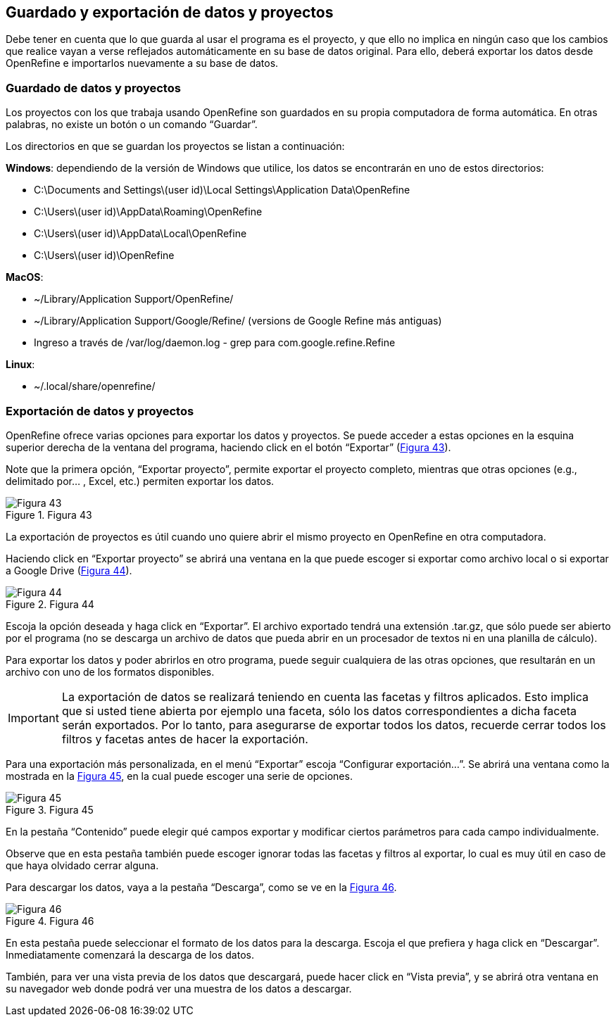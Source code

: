 == Guardado y exportación de datos y proyectos

Debe tener en cuenta que lo que guarda al usar el programa es el proyecto, y que ello no implica en ningún caso que los cambios que realice vayan a verse reflejados automáticamente en su base de datos original. Para ello, deberá exportar los datos desde OpenRefine e importarlos nuevamente a su base de datos.

=== Guardado de datos y proyectos

Los proyectos con los que trabaja usando OpenRefine son guardados en su propia computadora de forma automática. En otras palabras, no existe un botón o un comando “Guardar”.

Los directorios en que se guardan los proyectos se listan a continuación:

*Windows*: dependiendo de la versión de Windows que utilice, los datos se encontrarán en uno de estos directorios:

* C:\Documents and Settings\(user id)\Local Settings\Application Data\OpenRefine
* C:\Users\(user id)\AppData\Roaming\OpenRefine
* C:\Users\(user id)\AppData\Local\OpenRefine
* C:\Users\(user id)\OpenRefine

*MacOS*:

* ~/Library/Application Support/OpenRefine/
* ~/Library/Application Support/Google/Refine/ (versions de Google Refine más antiguas)
* Ingreso a través de /var/log/daemon.log - grep para com.google.refine.Refine

*Linux*:

* ~/.local/share/openrefine/

=== Exportación de datos y proyectos [[sect-3.2]]

OpenRefine ofrece varias opciones para exportar los datos y proyectos. Se puede acceder a estas opciones en la esquina superior derecha de la ventana del programa, haciendo click en el botón “Exportar” (<<img-fig-43,Figura 43>>).

Note que la primera opción, “Exportar proyecto”, permite exportar el proyecto completo, mientras que otras opciones (e.g., delimitado por… , Excel, etc.) permiten exportar los datos.

[#img-fig-43]
.Figura 43
image::img/es.figure-43.jpg[Figura 43,align=center]

La exportación de proyectos es útil cuando uno quiere abrir el mismo proyecto en OpenRefine en otra computadora.

Haciendo click en “Exportar proyecto” se abrirá una ventana en la que puede escoger si exportar como archivo local o si exportar a Google Drive (<<img-fig-44,Figura 44>>).

[#img-fig-44]
.Figura 44
image::img/es.figure-44.jpg[Figura 44,align=center]

Escoja la opción deseada y haga click en “Exportar”. El archivo exportado tendrá una extensión .tar.gz, que sólo puede ser abierto por el programa (no se descarga un archivo de datos que pueda abrir en un procesador de textos ni en una planilla de cálculo).

Para exportar los datos y poder abrirlos en otro programa, puede seguir cualquiera de las otras opciones, que resultarán en un archivo con uno de los formatos disponibles.

IMPORTANT: La exportación de datos se realizará teniendo en cuenta las facetas y filtros aplicados. Esto implica que si usted tiene abierta por ejemplo una faceta, sólo los datos correspondientes a dicha faceta serán exportados. Por lo tanto, para asegurarse de exportar todos los datos, recuerde cerrar todos los filtros y facetas antes de hacer la exportación.

Para una exportación más personalizada, en el menú “Exportar” escoja “Configurar exportación…”. Se abrirá una ventana como la mostrada en la <<img-fig-45,Figura 45>>, en la cual puede escoger una serie de opciones.

[#img-fig-45]
.Figura 45
image::img/es.figure-45.jpg[Figura 45,align=center]

En la pestaña “Contenido” puede elegir qué campos exportar y modificar ciertos parámetros para cada campo individualmente.

Observe que en esta pestaña también puede escoger ignorar todas las facetas y filtros al exportar, lo cual es muy útil en caso de que haya olvidado cerrar alguna.

Para descargar los datos, vaya a la pestaña “Descarga”, como se ve en la <<img-fig-46,Figura 46>>.

[#img-fig-46]
.Figura 46
image::img/es.figure-46.jpg[Figura 46,align=center]

En esta pestaña puede seleccionar el formato de los datos para la descarga. Escoja el que prefiera y haga click en “Descargar”. Inmediatamente comenzará la descarga de los datos.

También, para ver una vista previa de los datos que descargará, puede hacer click en “Vista previa”, y se abrirá otra ventana en su navegador web donde podrá ver una muestra de los datos a descargar.

<<<
